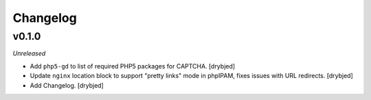 Changelog
=========

v0.1.0
------

*Unreleased*

- Add ``php5-gd`` to list of required PHP5 packages for CAPTCHA. [drybjed]

- Update ``nginx`` location block to support "pretty links" mode in phpIPAM,
  fixes issues with URL redirects. [drybjed]

- Add Changelog. [drybjed]

